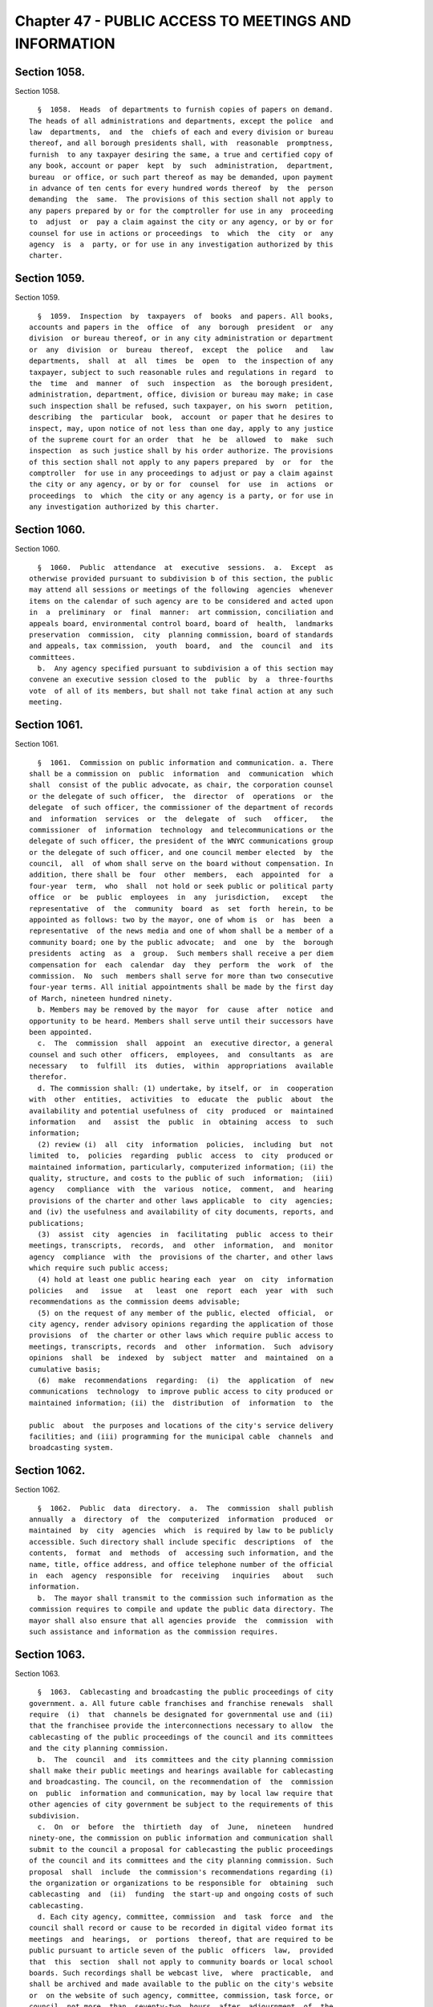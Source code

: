 Chapter 47 - PUBLIC ACCESS TO MEETINGS AND INFORMATION
======================================================

Section 1058.
-------------

Section 1058. ::    
        
     
        §  1058.  Heads  of departments to furnish copies of papers on demand.
      The heads of all administrations and departments, except the police  and
      law  departments,  and  the  chiefs of each and every division or bureau
      thereof, and all borough presidents shall, with  reasonable  promptness,
      furnish  to any taxpayer desiring the same, a true and certified copy of
      any book, account or paper  kept  by  such  administration,  department,
      bureau  or office, or such part thereof as may be demanded, upon payment
      in advance of ten cents for every hundred words thereof  by  the  person
      demanding  the  same.  The provisions of this section shall not apply to
      any papers prepared by or for the comptroller for use in any  proceeding
      to  adjust  or  pay a claim against the city or any agency, or by or for
      counsel for use in actions or proceedings  to  which  the  city  or  any
      agency  is  a  party, or for use in any investigation authorized by this
      charter.
    
    
    
    
    
    
    

Section 1059.
-------------

Section 1059. ::    
        
     
        §  1059.  Inspection  by  taxpayers  of  books  and papers. All books,
      accounts and papers in the  office  of  any  borough  president  or  any
      division  or bureau thereof, or in any city administration or department
      or  any  division  or  bureau  thereof,  except  the  police   and   law
      departments,  shall  at  all  times  be  open  to  the inspection of any
      taxpayer, subject to such reasonable rules and regulations in regard  to
      the  time  and  manner  of  such  inspection  as  the borough president,
      administration, department, office, division or bureau may make; in case
      such inspection shall be refused, such taxpayer, on his sworn  petition,
      describing  the  particular  book,  account  or paper that he desires to
      inspect, may, upon notice of not less than one day, apply to any justice
      of the supreme court for an order  that  he  be  allowed  to  make  such
      inspection  as such justice shall by his order authorize. The provisions
      of this section shall not apply to any papers prepared  by  or  for  the
      comptroller  for use in any proceedings to adjust or pay a claim against
      the city or any agency, or by or for  counsel  for  use  in  actions  or
      proceedings  to  which  the city or any agency is a party, or for use in
      any investigation authorized by this charter.
    
    
    
    
    
    
    

Section 1060.
-------------

Section 1060. ::    
        
     
        §  1060.  Public  attendance  at  executive  sessions.  a.  Except  as
      otherwise provided pursuant to subdivision b of this section, the public
      may attend all sessions or meetings of the following  agencies  whenever
      items on the calendar of such agency are to be considered and acted upon
      in  a  preliminary  or  final  manner:  art commission, conciliation and
      appeals board, environmental control board, board of  health,  landmarks
      preservation  commission,  city  planning commission, board of standards
      and appeals, tax commission,  youth  board,  and  the  council  and  its
      committees.
        b.  Any agency specified pursuant to subdivision a of this section may
      convene an executive session closed to the  public  by  a  three-fourths
      vote  of all of its members, but shall not take final action at any such
      meeting.
    
    
    
    
    
    
    

Section 1061.
-------------

Section 1061. ::    
        
     
        §  1061.  Commission on public information and communication. a. There
      shall be a commission on  public  information  and  communication  which
      shall  consist of the public advocate, as chair, the corporation counsel
      or the delegate of such officer,  the  director  of  operations  or  the
      delegate  of such officer, the commissioner of the department of records
      and  information  services  or  the  delegate  of  such   officer,   the
      commissioner  of  information  technology  and telecommunications or the
      delegate of such officer, the president of the WNYC communications group
      or the delegate of such officer, and one council member elected  by  the
      council,  all  of whom shall serve on the board without compensation. In
      addition, there shall be  four  other  members,  each  appointed  for  a
      four-year  term,  who  shall  not hold or seek public or political party
      office  or  be  public  employees  in  any  jurisdiction,   except   the
      representative  of  the  community  board  as  set  forth  herein, to be
      appointed as follows: two by the mayor, one of whom is  or  has  been  a
      representative  of the news media and one of whom shall be a member of a
      community board; one by the public advocate;  and  one  by  the  borough
      presidents  acting  as  a  group.  Such members shall receive a per diem
      compensation for  each  calendar  day  they  perform  the  work  of  the
      commission.  No  such  members shall serve for more than two consecutive
      four-year terms. All initial appointments shall be made by the first day
      of March, nineteen hundred ninety.
        b. Members may be removed by the mayor  for  cause  after  notice  and
      opportunity to be heard. Members shall serve until their successors have
      been appointed.
        c.  The  commission  shall  appoint  an  executive director, a general
      counsel and such other  officers,  employees,  and  consultants  as  are
      necessary   to  fulfill  its  duties,  within  appropriations  available
      therefor.
        d. The commission shall: (1) undertake, by itself, or  in  cooperation
      with  other  entities,  activities  to  educate  the  public  about  the
      availability and potential usefulness of  city  produced  or  maintained
      information   and   assist  the  public  in  obtaining  access  to  such
      information;
        (2) review (i)  all  city  information  policies,  including  but  not
      limited  to,  policies  regarding  public  access  to  city  produced or
      maintained information, particularly, computerized information; (ii) the
      quality, structure, and costs to the public of such  information;  (iii)
      agency   compliance  with  the  various  notice,  comment,  and  hearing
      provisions of the charter and other laws applicable  to  city  agencies;
      and (iv) the usefulness and availability of city documents, reports, and
      publications;
        (3)  assist  city  agencies  in  facilitating  public  access to their
      meetings, transcripts,  records,  and  other  information,  and  monitor
      agency  compliance  with  the  provisions of the charter, and other laws
      which require such public access;
        (4) hold at least one public hearing each  year  on  city  information
      policies   and   issue   at   least  one  report  each  year  with  such
      recommendations as the commission deems advisable;
        (5) on the request of any member of the public, elected  official,  or
      city agency, render advisory opinions regarding the application of those
      provisions  of  the charter or other laws which require public access to
      meetings, transcripts, records  and  other  information.  Such  advisory
      opinions  shall  be  indexed  by  subject  matter  and  maintained  on a
      cumulative basis;
        (6)  make  recommendations  regarding:  (i)  the  application  of  new
      communications  technology  to improve public access to city produced or
      maintained information; (ii) the  distribution  of  information  to  the
    
      public  about  the purposes and locations of the city's service delivery
      facilities; and (iii) programming for the municipal cable  channels  and
      broadcasting system.
    
    
    
    
    
    
    

Section 1062.
-------------

Section 1062. ::    
        
     
        §  1062.  Public  data  directory.  a.  The  commission  shall publish
      annually  a  directory  of  the  computerized  information  produced  or
      maintained  by  city  agencies  which  is required by law to be publicly
      accessible. Such directory shall include specific  descriptions  of  the
      contents,  format  and  methods  of  accessing such information, and the
      name, title, office address, and office telephone number of the official
      in  each  agency  responsible  for  receiving   inquiries   about   such
      information.
        b.  The mayor shall transmit to the commission such information as the
      commission requires to compile and update the public data directory. The
      mayor shall also ensure that all agencies provide  the  commission  with
      such assistance and information as the commission requires.
    
    
    
    
    
    
    

Section 1063.
-------------

Section 1063. ::    
        
     
        §  1063.  Cablecasting and broadcasting the public proceedings of city
      government. a. All future cable franchises and franchise renewals  shall
      require  (i)  that  channels be designated for governmental use and (ii)
      that the franchisee provide the interconnections necessary to allow  the
      cablecasting of the public proceedings of the council and its committees
      and the city planning commission.
        b.  The  council  and  its committees and the city planning commission
      shall make their public meetings and hearings available for cablecasting
      and broadcasting. The council, on the recommendation of  the  commission
      on  public  information and communication, may by local law require that
      other agencies of city government be subject to the requirements of this
      subdivision.
        c.  On  or  before  the  thirtieth  day  of  June,  nineteen   hundred
      ninety-one, the commission on public information and communication shall
      submit to the council a proposal for cablecasting the public proceedings
      of the council and its committees and the city planning commission. Such
      proposal  shall  include  the commission's recommendations regarding (i)
      the organization or organizations to be responsible for  obtaining  such
      cablecasting  and  (ii)  funding  the start-up and ongoing costs of such
      cablecasting.
        d. Each city agency, committee, commission  and  task  force  and  the
      council shall record or cause to be recorded in digital video format its
      meetings  and  hearings,  or  portions  thereof, that are required to be
      public pursuant to article seven of the public  officers  law,  provided
      that  this  section  shall not apply to community boards or local school
      boards. Such recordings shall be webcast live,  where  practicable,  and
      shall be archived and made available to the public on the city's website
      or  on the website of such agency, committee, commission, task force, or
      council, not more  than  seventy-two  hours  after  adjournment  of  the
      meeting or hearing recorded.
    
    
    
    
    
    
    

Section 1064.
-------------

Section 1064. ::    
        
     
        § 1064. Centralized contract and contractor information. a.  The mayor
      shall  maintain,  in  a central place which is accessible to the public,
      standard information regarding each city contract and  contractor.  Such
      information  shall  include: (1) a copy of the contract; (2) information
      regarding the method by which the contract was let;  (3)  such  standard
      documents as the contractor is required to submit, which documents shall
      be  updated regularly in accordance with rules of the procurement policy
      board; (4) information regarding  the  contractor's  qualifications  and
      performance;  (5)  any  evaluations of the contractor and any contractor
      responses to such evaluations; (6) any audits of the  contract  and  any
      contractor responses to such audits; and (7) any decisions regarding the
      suspension or debarment of the contractor.
        b.  The  procurement policy board shall regularly review the scope and
      form of all information maintained pursuant to this  section  and  shall
      promulgate rules regarding its contents, organization and management.
        c. The mayor shall ensure adequate public access to the information on
      contracts  and  contractors,  which  shall  be maintained in a manner to
      facilitate public  review,  with  due  consideration  for  the  need  to
      protect, where appropriate, the confidentiality of any such information.
        d.  The information on contracts and contractors shall be computerized
      to the extent feasible. The computerized information shall be stored  in
      a   manner   which  allows  for  meaningful  read-only  access  to  such
      information by the agency name, contractor name, contract category,  and
      contract  number  included in prior notices published in the City Record
      pursuant to section three hundred twenty-five.  At  least  one  computer
      terminal  shall  be  available  for  such  access  in  the central place
      established by the mayor pursuant to subdivision a of this section.
    
    
    
    
    
    
    

Section 1065.
-------------

Section 1065. ::    
        
     
        §  1065.  Budget  documents. Each budget document required by chapters
      ten, six, or nine of  the  charter  shall  be  a  public  document.  The
      official  or  agency  responsible for preparing each such document shall
      file a copy in the municipal  reference  and  research  center,  in  the
      principal branch library of each borough and, for the various geographic
      based  budget  documents, in the relevant branch library. Copies of each
      such  required  budget  document  shall  also  be  made  available   for
      reasonable  public  inspection  in  the office of the official or agency
      responsible for preparing it.
    
    
    
    
    
    
    

Section 1066.
-------------

Section 1066. ::    
        
     
        §  1066.  City  Record.  a.  There  shall  be  published daily, except
      Saturdays,  Sundays  and  legal  holidays,  under  contract  or  by  the
      department  of  citywide administrative services, a paper to be known as
      the City Record.
        b. There shall be inserted in the City Record nothing aside from  such
      official matters as are expressly authorized.
        c.  All  advertising  required  to  be  done  for  the city, except as
      otherwise provided by law, shall be inserted at the  public  expense  in
      the City Record and a publication therein shall be sufficient compliance
      with any law requiring publication of such matters or notices.
        d. Nothing herein contained shall prevent the publication elsewhere of
      any advertisement required by law to be so published.
        e.  The commissioner of citywide administrative services shall cause a
      continuous series of the City Record to be bound as completed  quarterly
      and to be deposited with his or her certificate thereon in the office of
      the  city  register,  in the county clerk's office of each county and in
      the office of the city clerk; and copies of the contents of any part  of
      the  same, certified by such register, county clerk or city clerk, shall
      be received in judicial proceedings as prima facie evidence of the truth
      of the contents thereof.
        f. The commissioner of citywide administrative services shall  provide
      copies  of  each issue of the City Record to the municipal reference and
      research center where they shall be  available  without  charge  to  any
      member of the public requesting a copy on the publication date or within
      a  reasonable  period  of  time  thereafter,  to  be  determined  by the
      commissioner of records and information services. The commissioner shall
      also provide free subscriptions to  the  City  Record  to  each  borough
      president,  council  member,  community  board, and branch of the public
      library and  to  the  news  media  as  defined  in  paragraph  three  of
      subdivision  b  of  section one thousand forty-three of the charter. The
      commissioner  of  citywide   administrative   services,   each   borough
      president,  council member and community board shall, upon receipt, make
      copies of each issue of the City Record available  in  their  respective
      offices for reasonable public inspection without charge.
    
    
    
    
    
    
    

Section 1067.
-------------

Section 1067. ::    
        
     
        §  1067.  Organization  of  the  agency;  notice. In January, nineteen
      hundred ninety and every year thereafter, in accordance with the  notice
      procedures  of subdivision b of section one thousand forty-three of this
      charter, the head of each agency shall cause to be published in the City
      Record and shall give notice of a written plan or chart  describing  the
      organization of the agency.
    
    
    
    
    
    
    

Section 1068.
-------------

Section 1068. ::    
        
     
        *  §  1068. The text of each resolution or similar action provided for
      by this charter which has the force of law or which  amends  or  extends
      the  charter  shall  appear as part of the administrative code or of the
      compilation of city rules required by section one  thousand  forty-five,
      as the mayor deems appropriate.
        * N.B. No section heading was enacted
    
    
    
    
    
    
    

Section 1069
------------

Section 1069 ::    
        
     
        § 1069   Access  to public insurance coverage information. a. Pursuant
      to  the  provisions  of  this  section,  each  agency  designated  as  a
      participating   agency  under  the  provisions  of  this  section  shall
      implement and administer a program of distribution of the public  health
      insurance program options pamphlet published by the department of health
      and mental hygiene pursuant to section 17-183 of the administrative code
      of  the city of New York. The following offices are hereby designated as
      participating agencies: the administration for children's services,  the
      board  of education, the city clerk, the commission on human rights, the
      department for the aging, the department of correction,  the  department
      of  employment,  the  department of homeless services, the department of
      housing  preservation  and  development,  the  department  of   juvenile
      justice,  the department of health and mental hygiene, the department of
      probation,   the   department   of   social   services/human   resources
      administration,  the  taxi  and  limousine commission, the department of
      youth and community development, the office to combat domestic violence,
      and the  office  of  immigrant  affairs;  provided,  however,  that  the
      department  of  health  and mental hygiene, as it deems appropriate, may
      designate additional agencies to be participating agencies.
        b. Participating agencies shall be required to:  (i)  distribute  such
      public   health  insurance  program  options  pamphlet  to  all  persons
      requesting   a   written   application   for   services,   renewal    or
      recertification  of services or request for a change of address relating
      to the provision of services by such  agency;  provided,  however,  that
      this  section  shall  not  apply  to  services  that must be provided to
      prevent actual or potential danger to the life, health or safety of  any
      individual  or  to  the  public;  (ii) include a public health insurance
      program options pamphlet with any agency communication sent through  the
      United  States  mail  for  the purpose of supplying an individual with a
      written application for services, renewal or recertification of services
      or with a request for a change of address form relating to the provision
      of services by such agency; and (iii)  provide  an  opportunity  for  an
      individual  requesting  a  written  application for services, renewal or
      recertification for services or change of address form relating  to  the
      provision  of  services  by  such  agency  via the Internet to request a
      public health insurance  program  options  pamphlet,  and  provide  such
      pamphlet,  by  United  States  mail  or  an  Internet address where such
      pamphlet may be viewed or downloaded, to any person  who  indicates  via
      the Internet that they wish to be sent a public health insurance program
      options  pamphlet;  provided,  however,  that  the  taxi  and  limousine
      commission shall only  be  required  to  distribute  the  public  health
      insurance  program  options  pamphlet  to  those persons applying for or
      renewing a driver's license  or  vehicle  license  as  those  terms  are
      defined  in  section 19-502 of this code; and provided further, that the
      board of education shall be required only  to  ensure  that  the  public
      health  insurance  program  options  pamphlet  is  distributed  to those
      individuals who appear in person to  register  a  child  in  the  public
      school system.
        c.  Participating  agencies  shall  ensure  that the employees of such
      agency do not make any statement to an applicant for services or  client
      or  take  any  action  the  purpose  or  effect  of which is to lead the
      applicant or client to believe that a decision to request public  health
      insurance  or a public health insurance program options pamphlet has any
      bearing on their eligibility to receive or the availability of  services
      or benefits provided by such agency.
        d. Each participating agency shall request that any contractor of such
      agency  operating  pursuant  to a contract which (i) is in excess of two
      hundred and fifty thousand dollars and (ii) requires such contractor  to
    
      supply individuals with a written application for, or written renewal or
      recertification  of  services,  or request for change of address form in
      the  daily  administration  of  their  contractual  obligation  to  such
      participating  agency, fulfill the obligations of participating agencies
      under this section.
        e. Each participating agency may establish  procedures  as  they  deem
      necessary  to  implement  the  local  law  that  added this section. The
      commissioner or head of a participating agency, with the concurrence  of
      the  commissioner  of  the  department of health and mental hygiene, may
      exclude a program in whole or in part  from  the  requirements  of  this
      section  upon determining that the inclusion of such a program would not
      substantially further the purpose of  the  local  law  that  added  this
      section.  The  commissioner  or  head  of each participating agency that
      administers programs receiving funds under the workforce investment  act
      of  1998,  as  codified  at  29  U.S.C.  § 2801 et seq., shall, with the
      concurrence of the commissioner of the department of health  and  mental
      hygiene,  determine  which  workforce  investment  act offices providing
      workforce development services, including core and intensive services or
      substantive training funded in whole or in part by the city's  share  of
      funds provided under such workforce investment act, shall be required to
      fulfill  the  obligations  of participating agencies under this section;
      such determination shall be based upon whether  the  inclusion  of  such
      offices  would  substantially  further the purpose of the local law that
      added this section. A copy of each determination made pursuant  to  this
      subdivision  shall  be  forwarded  to  the  council and the mayor within
      thirty days of such determination.
    
    
    
    
    
    
    

Section 1069.1
--------------

Section 1069.1 ::    
        
     
        §  1069.1  Distribution of pamphlet on public health insurance program
      options in day care centers. Each day care center shall be  required  to
      distribute  the  pamphlet  on  public  health  insurance program options
      provided to it by the department of health and mental  hygiene  pursuant
      to  subdivision  b  of  section 17-183 of the administrative code of the
      city of New York to those individuals who appear in person to register a
      child in such day care center. Day care centers shall also  be  required
      to  ensure that pamphlets on public health insurance program options are
      made available to parents and/or  guardians  on  the  premises  of  such
      centers throughout the year. For the purposes of this section, "day care
      center"  shall  mean  any  child day care facility operating in New York
      city that is required to obtain a license from, or to register with, the
      department of health and mental hygiene pursuant to section 47.05 of the
      New York city health code and/or the New York state department of social
      services pursuant to section 390 of the New York state  social  services
      law.
    
    
    
    
    
    
    

